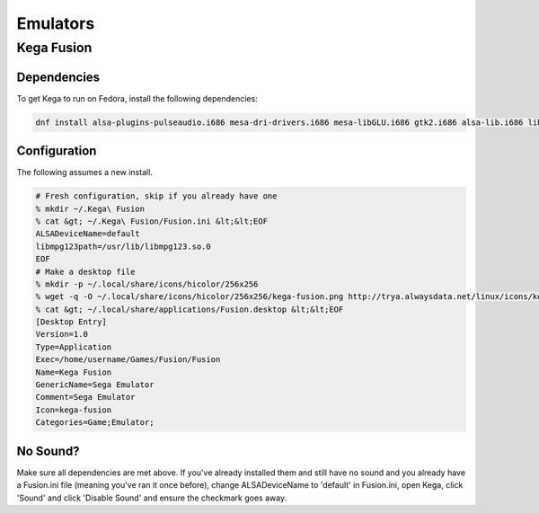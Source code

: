 .. SPDX-FileCopyrightText: 2019-2022 Louis Abel, Tommy Nguyen
..
.. SPDX-License-Identifier: MIT

Emulators
^^^^^^^^^

Kega Fusion
-----------

Dependencies
************

To get Kega to run on Fedora, install the following dependencies:

.. code-block:: bash

   dnf install alsa-plugins-pulseaudio.i686 mesa-dri-drivers.i686 mesa-libGLU.i686 gtk2.i686 alsa-lib.i686 libSM.i686

Configuration
*************

The following assumes a new install.

.. code-block:: bash

   # Fresh configuration, skip if you already have one
   % mkdir ~/.Kega\ Fusion
   % cat &gt; ~/.Kega\ Fusion/Fusion.ini &lt;&lt;EOF
   ALSADeviceName=default
   libmpg123path=/usr/lib/libmpg123.so.0
   EOF
   # Make a desktop file
   % mkdir -p ~/.local/share/icons/hicolor/256x256
   % wget -q -O ~/.local/share/icons/hicolor/256x256/kega-fusion.png http://trya.alwaysdata.net/linux/icons/kega-fusion.png
   % cat &gt; ~/.local/share/applications/Fusion.desktop &lt;&lt;EOF
   [Desktop Entry]
   Version=1.0
   Type=Application
   Exec=/home/username/Games/Fusion/Fusion
   Name=Kega Fusion
   GenericName=Sega Emulator
   Comment=Sega Emulator
   Icon=kega-fusion
   Categories=Game;Emulator;


No Sound?
*********

Make sure all dependencies are met above. If you've already installed them and still have no sound and you already have a Fusion.ini file (meaning you've ran it once before), change ALSADeviceName to 'default' in Fusion.ini, open Kega, click 'Sound' and click 'Disable Sound' and ensure the checkmark goes away.
